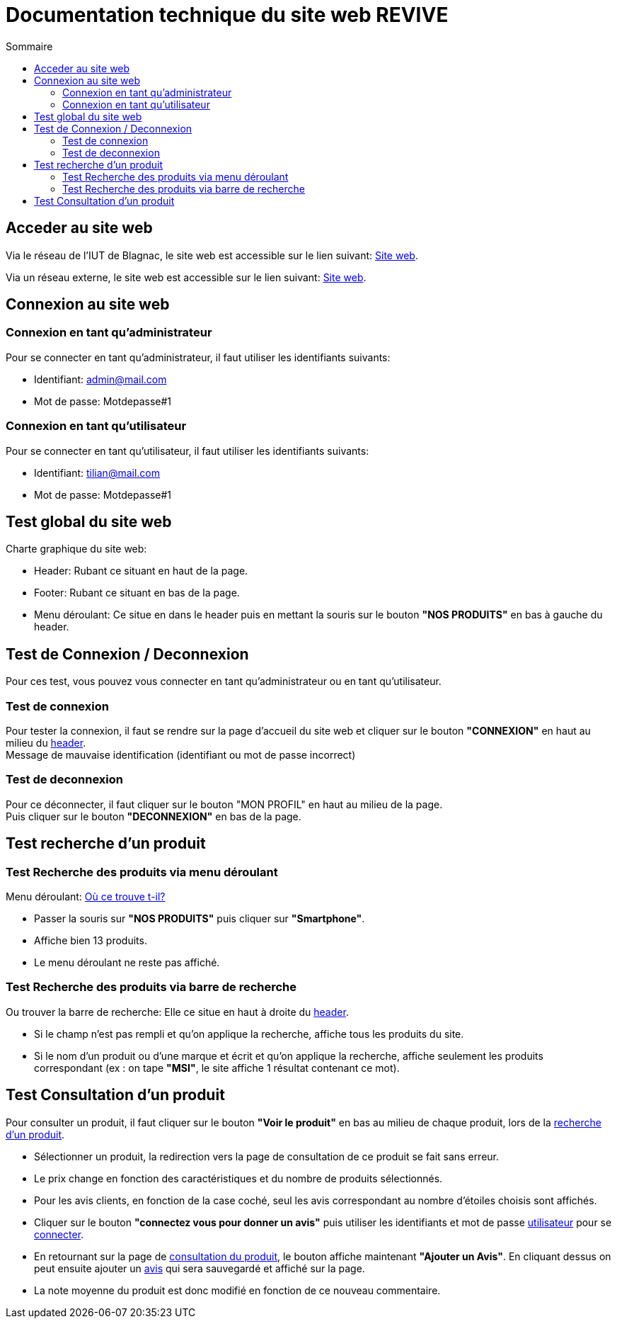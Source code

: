 = Documentation technique du site web REVIVE
:toc:
:toc-title: Sommaire

== Acceder au site web
Via le réseau de l'IUT de Blagnac, le site web est accessible sur le lien suivant: http://192.168.224.139/~SAESYS07[Site web].

Via un réseau externe, le site web est accessible sur le lien suivant: http://193.54.227.164/~SAESYS07[Site web].

== Connexion au site web
=== Connexion en tant qu'administrateur
Pour se connecter en tant qu'administrateur, il faut utiliser les identifiants suivants:

* Identifiant: admin@mail.com
* Mot de passe: Motdepasse#1

=== [[Connexion_utilisateur]]Connexion en tant qu'utilisateur
Pour se connecter en tant qu'utilisateur, il faut utiliser les identifiants suivants:

* Identifiant: tilian@mail.com
* Mot de passe: Motdepasse#1

== Test global du site web
Charte graphique du site web:

* [[Header]]Header: Rubant ce situant en haut de la page.
* Footer: Rubant ce situant en bas de la page.
* [[Menu_deroulant]]Menu déroulant: Ce situe en dans le header puis en mettant la souris sur le bouton *"NOS PRODUITS"* en bas à gauche du header.

== Test de Connexion / Deconnexion
Pour ces test, vous pouvez vous connecter en tant qu'administrateur ou en tant qu'utilisateur. +

=== [[Connexion]]Test de connexion
Pour tester la connexion, il faut se rendre sur la page d'accueil du site web et cliquer sur le bouton *"CONNEXION"* en haut au milieu du <<Header, header>>. +
Message de mauvaise identification (identifiant ou mot de passe incorrect)

=== Test de deconnexion
Pour ce déconnecter, il faut cliquer sur le bouton "MON PROFIL" en haut au milieu de la page. +
Puis cliquer sur le bouton *"DECONNEXION"* en bas de la page.


== [[Recherche_produit]]Test recherche d'un produit
=== Test Recherche des produits via menu déroulant

Menu déroulant: <<Menu_deroulant, Où ce trouve t-il?>>

* Passer la souris sur *"NOS PRODUITS"* puis cliquer sur *"Smartphone"*.
* Affiche bien 13 produits.
* Le menu déroulant ne reste pas affiché.

=== Test Recherche des produits via barre de recherche

Ou trouver la barre de recherche:
Elle ce situe en haut à droite du <<Header, header>>.

* Si le champ n’est pas rempli et qu’on applique la recherche, affiche tous les produits du site.
* Si le nom d’un produit ou d’une marque et écrit et qu’on applique la recherche, affiche seulement les produits correspondant (ex : on tape *"MSI"*, le site affiche 1 résultat contenant ce mot).

== [[Consultation]]Test Consultation d'un produit

Pour consulter un produit, il faut cliquer sur le bouton *"Voir le produit"* en bas au milieu de chaque produit, lors de la <<Recherche_produit,recherche d'un produit>>.

* Sélectionner un produit, la redirection vers la page de consultation de ce produit se fait sans erreur.
* Le prix change en fonction des caractéristiques et du nombre de produits sélectionnés.
* Pour les avis clients, en fonction de la case coché, seul les avis correspondant au nombre d’étoiles choisis sont affichés.
* [[Avis]]Cliquer sur le bouton *"connectez vous pour donner un avis"* puis utiliser les identifiants et mot de passe <<Connexion_utilisateur, utilisateur>> pour se <<Connexion, connecter>>.
* En retournant sur la page de <<Consultation ,consultation du produit>>, le bouton affiche maintenant *"Ajouter un Avis"*. En cliquant dessus on peut ensuite ajouter un <<Avis, avis>> qui sera sauvegardé et affiché sur la page.
* La note moyenne du produit est donc modifié en fonction de ce nouveau commentaire.
